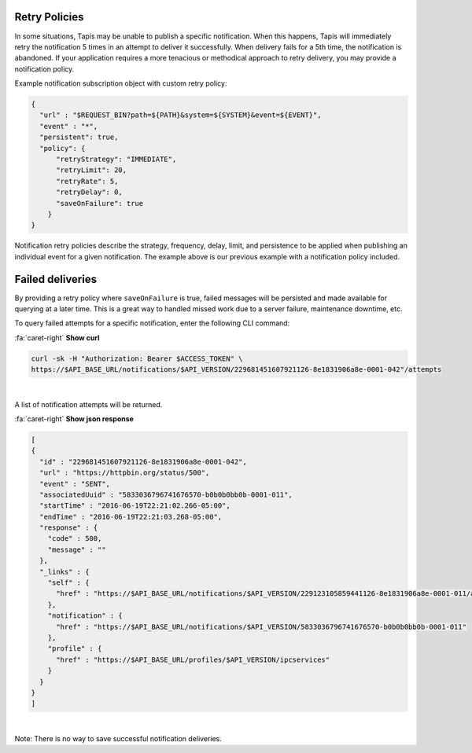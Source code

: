 
Retry Policies
--------------

In some situations, Tapis may be unable to publish a specific notification. When this happens, Tapis will immediately retry the notification 5 times in an attempt to deliver it successfully. When delivery fails for a 5th time, the notification is abandoned. If your application requires a more tenacious or methodical approach to retry delivery, you may provide a notification policy.

Example notification subscription object with custom retry policy:

.. code-block:: json

   {
     "url" : "$REQUEST_BIN?path=${PATH}&system=${SYSTEM}&event=${EVENT}",
     "event" : "*",
     "persistent": true,
     "policy": {
         "retryStrategy": "IMMEDIATE",
         "retryLimit": 20,
         "retryRate": 5,
         "retryDelay": 0,
         "saveOnFailure": true
       }
   }


.. raw:: html

   <p></p>
   <p></p>
   <table border="1px" cellpadding="5">
   <thead>
   <tr>
   <th>Name</th>
   <th>Type</th>
   <th>Description</th>
   </tr>
   </thead>
   <tbody>
   <tr>
   <td>retryStrategy</td>
   <td>NONE, IMMEDIATE, DELAYED, EXPONENTIAL</td>
   <td>The retry strategy to employ. Default is IMMEDIATE</td>
   </tr>
   <tr>
   <td>retryRate</td>
   <td>int; 0:86400</td>
   <td>The frequency with which attempts should be made to deliver the message.</td>
   </tr>
   <tr>
   <td>retryLimit</td>
   <td>int; 0:1440</td>
   <td>The maximum attempts that should be made to delivery the message. </td>
   </tr>
   <tr>
   <td>retryDelay</td>
   <td>int; 0:86400</td>
   <td>The initial delay between the initial delivery attempt and the first retry.</td>
   </tr>
   <tr>
   <td>saveOnFailure</td>
   <td>boolean</td>
   <td>Whether the failed message should be persisted if unable to be delivered within the retryLimit</td>
   </tr>
   </tbody>
   </table>
   <p></p>
   <p></p>
   <p></p>


Notification retry policies describe the strategy, frequency, delay, limit, and persistence to be applied when publishing an individual event for a given notification. The example above is our previous example with a notification policy included.

Failed deliveries
-----------------

By providing a retry policy where ``saveOnFailure`` is true, failed messages will be persisted and made available for querying at a later time. This is a great way to handled missed work due to a server failure, maintenance downtime, etc.

To query failed attempts for a specific notification, enter the following CLI command:


.. container:: foldable

     .. container:: header

        :fa:`caret-right`
        **Show curl**

     .. code-block:: shell

        curl -sk -H "Authorization: Bearer $ACCESS_TOKEN" \
        https://$API_BASE_URL/notifications/$API_VERSION/229681451607921126-8e1831906a8e-0001-042"/attempts
|

A list of notification attempts will be returned.

.. container:: foldable

     .. container:: header

        :fa:`caret-right`
        **Show json response**

     .. code-block:: json

        [
        {
          "id" : "229681451607921126-8e1831906a8e-0001-042",
          "url" : "https://httpbin.org/status/500",
          "event" : "SENT",
          "associatedUuid" : "5833036796741676570-b0b0b0bb0b-0001-011",
          "startTime" : "2016-06-19T22:21:02.266-05:00",
          "endTime" : "2016-06-19T22:21:03.268-05:00",
          "response" : {
            "code" : 500,
            "message" : ""
          },
          "_links" : {
            "self" : {
              "href" : "https://$API_BASE_URL/notifications/$API_VERSION/229123105859441126-8e1831906a8e-0001-011/attempts/229681451607921126-8e1831906a8e-0001-042"
            },
            "notification" : {
              "href" : "https://$API_BASE_URL/notifications/$API_VERSION/5833036796741676570-b0b0b0bb0b-0001-011"
            },
            "profile" : {
              "href" : "https://$API_BASE_URL/profiles/$API_VERSION/ipcservices"
            }
          }
        }
        ]
|


Note: There is no way to save successful notification deliveries.
